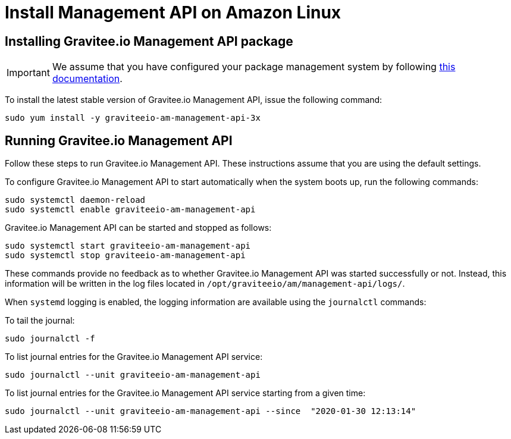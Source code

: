 = Install Management API on Amazon Linux
:page-sidebar: am_3_x_sidebar
:page-permalink: am/current/am_installguide_amazon_management_api.html
:page-folder: am/installation-guide/amazon
:page-liquid:
:page-layout: am
:page-description: Gravitee.io Access Management - Installation Guide - Amazon - Management API
:page-keywords: Gravitee.io, API Platform, Access Management, API Gateway, oauth2, openid, documentation, manual, guide, reference, api

:gravitee-component-name: Management API
:gravitee-package-name: graviteeio-am-management-api-3x
:gravitee-service-name: graviteeio-am-management-api

== Installing Gravitee.io {gravitee-component-name} package

IMPORTANT: We assume that you have configured your package management system by following link:/am/current/am_installguide_amazon_introduction.html[this documentation].

To install the latest stable version of Gravitee.io {gravitee-component-name}, issue the following command:

[source,bash,subs="attributes"]
----
sudo yum install -y {gravitee-package-name}
----

== Running Gravitee.io {gravitee-component-name}

Follow these steps to run Gravitee.io {gravitee-component-name}. These instructions assume that you are using the default settings.

To configure Gravitee.io {gravitee-component-name} to start automatically when the system boots up, run the following commands:

[source,bash,subs="attributes"]
----
sudo systemctl daemon-reload
sudo systemctl enable {gravitee-service-name}
----

Gravitee.io {gravitee-component-name} can be started and stopped as follows:

[source,bash,subs="attributes"]
----
sudo systemctl start {gravitee-service-name}
sudo systemctl stop {gravitee-service-name}
----

These commands provide no feedback as to whether Gravitee.io {gravitee-component-name} was started successfully or not.
Instead, this information will be written in the log files located in `/opt/graviteeio/am/management-api/logs/`.

When `systemd` logging is enabled, the logging information are available using the `journalctl` commands:

To tail the journal:

[source,bash,subs="attributes"]
----
sudo journalctl -f
----

To list journal entries for the Gravitee.io {gravitee-component-name} service:

[source,bash,subs="attributes"]
----
sudo journalctl --unit {gravitee-service-name}
----

To list journal entries for the Gravitee.io {gravitee-component-name} service starting from a given time:

[source,bash,subs="attributes"]
----
sudo journalctl --unit {gravitee-service-name} --since  "2020-01-30 12:13:14"
----